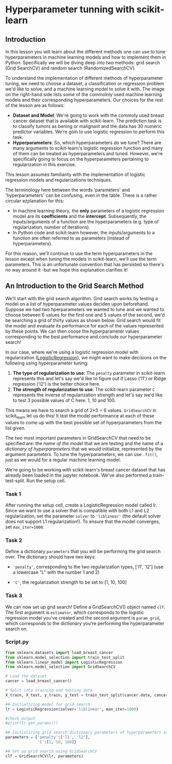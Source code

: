 
* Hyperparameter tunning with scikit-learn

** Introduction
In this lesson you will learn about the different methods one can use to tune hyperparameters in machine learning models and how to implement  them in Python. Specifically we will be diving deep into two methods: grid search (Grid SearchCV) and random search (RandomizedSearchCV).

To understand the implementation of different methods of hyperparameter tuning, we need to choose a dataset, a classification or regression problem we'd like to solve, and a machine learning model to solve it with. The image on the right-hand side lists some of the commolnly used machine learning models and their corresponding hyperparameters. Our choices for the rest of the lesson are as follows:

    - *Dataset and Model*: We're going to work with the commoly used breast cancer dataset that is available with scikit-learn. The prediction task is to classify tumors as bening or malignant and the data has 30 numeric predictor variables. We're goin to use logistic regression to perform this task.
    - *Hyperparameters*: So, which hyperparameters do we tune? There are many arguments to scikit-learn's logistic regression function and many of them can be treated as hyperparameters and tuned. However, we're specifically going to focus on the hyperparameters pertaining to regularization in this exercise.

This lesson assumes familiarity with the implementation of logistic regression models and regularizations techniques.

[[./sklearn_parameters.png]]

The terminology here between the words 'parameters' and 'hyperparameters' can be confusing, even in the table. There is a rather circular ezplanation for this:

    - In machine learning theory, the *only* parameters of a logistic regression model are its *coefficients* and the *intercept*. Subsequently, the inputs/arguments of a function are the hyperparameters (e.g. type of regularization, number of iterations).
    - In Python code and scikit-learn however, the inputs/arguments to a function are often referred to as parameters (instead of hyperparameters).

For this reason, we'll continue to use the term hyperparameters in the lesson except when tuning the models in scikit-learn, we'll use the term parameters. This is an unfortunate convention that has persisted so there's no way around it -but we hope this explanation clarifies it!

** An Introduction to the Grid Search Method
We'll start with the grid search algorithm. Grid search works by testing a model on a list of hyperparameter values deciden upon beforehand. Suppose we had two hperparameters we wanted to tune and we wanted to choose between  6 values for the first one and 5 values of the second, we'd be searching a grid of thirty values as shown below. Grid search would fit the model and evaluate its performance for each of the values represented by these points. We can then coose the hyperparameter values corresponding to the best performance and conclude our hyperparameter search!

[[./grid.png]]

In our case, where we're using a logistic regression model with regularization ([[https://scikit-learn.org/stable/modules/generated/sklearn.linear_model.LogisticRegression.html][LogisticRegression]]), we might want to make decisions on the following using hyperparameter tuning:

    1. *The type of regularization to use*: The ~penalty~ parameter in scikit-learn represents this and let's say we'd like to figure out if Lasso ('l1') or Ridge regression ('l2') is the better choice here.
    2. *The strength of regularization to use*: The scikit-learn parameter ~C~ represents the inverse of regularization strength and let's say we'd like to test 3 possible values of C here: 1, 10 and 100.

This means we have to search a grid of 2*3 = 6 values. ~GridSearchCV~ in scikit_learn let us do this! It test the model performance at each of these values to come up with the best possible set of hyperparameters from the list given.

The two most important parameters in GridSearchCV that need to be specified are:
the /name of the model/ that we are testing and the name of a /dictionary of hyperparameters/ that we would initialize, represented by the argument parameters. To tune the hyperparameters, we can use ~.fit()~,  just as we would for a regular machine learning model.

We're going to be working with scikit-learn's breast cancer dataset that has already been loaded in the jupyter notebook. We've also performed a train-test-split. Run the setup cell.

*** Task 1
After running the setup cell, create a LogisticRegression model called lr. Since we want to use a solver that is compatible with both L1 and L2 regularization, set the parameter ~solver~ to ~'liblinear'~ (the default solver does not support L1 regularization!). To ensure that the model converges, set ~max_iter=1000~.

*** Task 2
Define a dictionary ~parameters~ that you will be performing the grid search over. The dictionary should have two keys:

    - ~'penalty'~, corresponding to the two regularization types, ['l1', 'l2'] (use a lowercase "L" with the number 1 and 2)

    - ~'C'~, the regularization strength to be set to [1, 10, 100]

*** Task 3
We can now set up grid search! Define a GridSearchCV() object named ~clf~. The first argument is ~estimator~, which corresponds to the logistic regression model you've created and the second argument is ~param_grid~, which corresponds to the dictionary you're performing the hyperparameter search on.

*** Script.py

#+begin_src python :results output
  from sklearn.datasets import load_breast_cancer
  from sklearn.model_selection import train_test_split
  from sklearn.linear_model import LogisticRegression
  from sklearn.model_selection import GridSearchCV

  # Load the dataset
  cancer = load_breast_cancer()

  # Split into training and testing data
  X_train, X_test, y_train, y_test = train_test_split(cancer.data, cancer.target)

  ## Initializing model for grid search
  lr = LogisticRegression(solver='liblinear', max_iter=1000)

  #check output
  #print(lr.get_params())

  ## Initializing grid search dictionary parameters of hyperparameters search from
  parameters = {'penalty':['l1', 'l2'],
                'C':[1, 10, 100]}

  ## Set up grid search using GridSearchCV
  clf = GridSearchCV(lr, parameters)

#+end_src

#+RESULTS:
